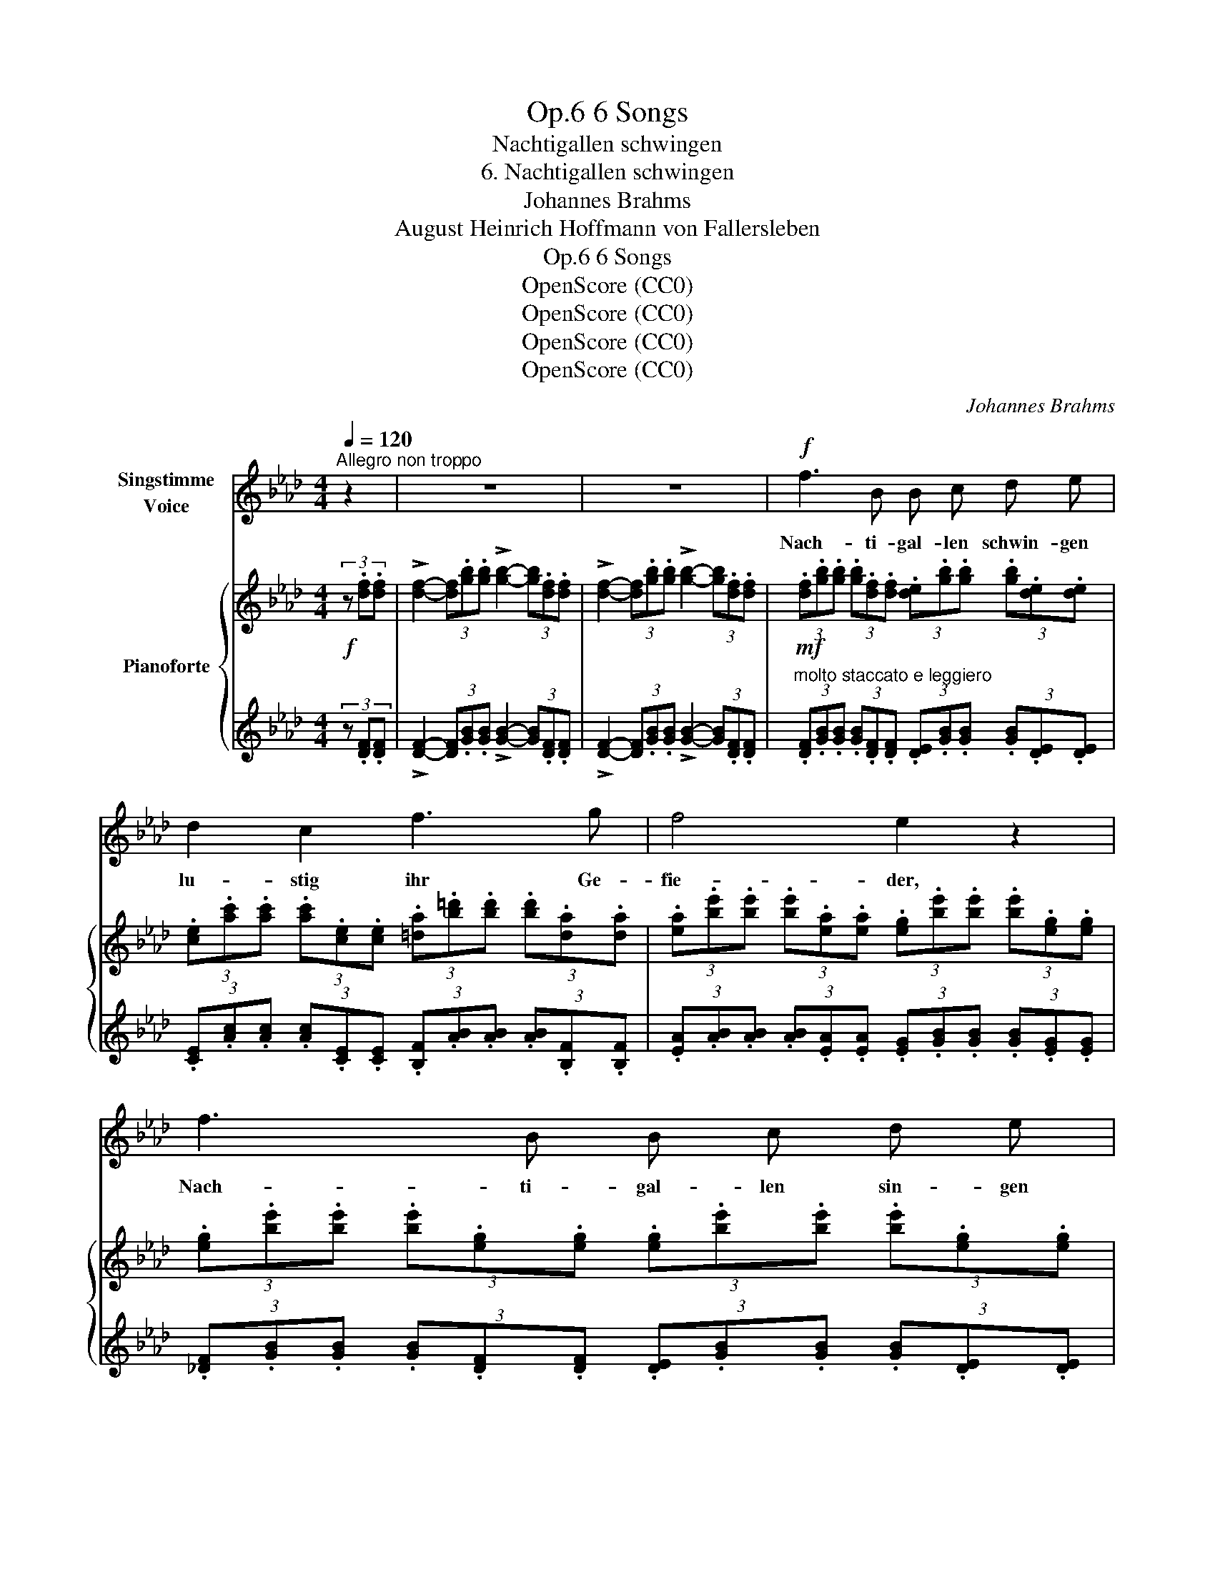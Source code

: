X:1
T:6 Songs, Op.6
T:Nachtigallen schwingen
T:6. Nachtigallen schwingen
T:Johannes Brahms
T:August Heinrich Hoffmann von Fallersleben
T:6 Songs, Op.6
T:OpenScore (CC0)
T:OpenScore (CC0)
T:OpenScore (CC0)
T:OpenScore (CC0)
C:Johannes Brahms
Z:August Heinrich Hoffmann von Fallersleben
Z:OpenScore (CC0)
%%score 1 { 2 | ( 3 4 ) }
L:1/8
Q:1/4=120
M:4/4
K:Ab
V:1 treble nm="Singstimme\nVoice"
V:2 treble nm="Pianoforte"
V:3 treble 
V:4 treble 
V:1
"^Allegro non troppo" z2 | z8 | z8 |!f! f3 B B c d e | d2 c2 f3 g | f4 e2 z2 | f3 B B c d e | %7
w: |||Nach- ti- gal- len schwin- gen|lu- stig ihr Ge-|fie- der,|Nach- ti- gal- len sin- gen|
 d2 c2 B3 F | A4 G2 z2 | A3 A B2 B2 | d2 A2!<(! B2 d2!<)! |!>(! f3!>)! A A2 A2 |!p! _f3 f e3 e | %13
w: ih- re al- ten|Lie- der.|Und die Blu- men|al- le, sie er-|wa- chen wie- der|bei dem Klang und|
 =d4 d2 z2 |!>(! !>!=f3!>)! e!p! (_dc) (BA) | (c6 B2) | A4 z4 | z8 | z4 z2 z =B || %19
w: Schal- le|al- ler die- * ser _|Lie- *|\- der.||Und|
[K:E]!pp!!<(! B6!<)! e2 | d2 c2 z2!<(! (.d .d)!<)! | f>e B2 z2 B2 | %22
w: mei- ne|Sehn- sucht wird  zur|Nach- ti- gal und|
 (3.B2 .B2!<(! .e2 (3.d2 .c2 .d2!<)! |!>(! (3f3 e B2!>)! (3z2 z2!pp! e2 | %24
w: fliegt in die blü- hen- de|Welt hin- ein, und|
 (3e4 (.d .c) (3:2:2c4 B2 | (3(c4 (.B) .A) (3:2:2(A4 G2) | (3.e2 .=d2 .=c2 (3:2:2B4 z2 | %27
w: fragt bei  den  Blu- men|ü- * ber- all, _|wo mag doch mein,|
!pp! (3.e2 .=d2 .=c2 (3:2:2B4 z2 | (3:2:2e4 z2 (3:2:2B4 z2 | (3:2:2e4 e2 (3:2:2B4 z2 | z8 | z8 | %32
w: mein Blüm- chen sein?|wo mein|Blüm- chen sein?|||
[K:E] z8 | z8 ||[K:Ab]!f! f3 B B c d e | d2 c2 f3 g | f4 e2 z2 | f3 B B c d e | d2 c2 B3 F | %39
w: ||Und die Nach- ti- gal- len|schwin- gen ih- re|Rei- gen|un- ter Lau- bes- hal- len|zwi- schen Blü- ten-|
!>(! A4!>)! G2 z2 |!p! A3 A B2 c2 | d2 A2!<(! __B2 d2!<)! | f3 A A2 A z |!p! _f3 f e3 e | %44
w: zwei- gen,|von den Blu- men|al- len a- ber|ich muss  schwei- gen.|Un- ter ih- nen|
!>(! =d4!>)! d2 z2 | _g3 g f3 f | =e4 z4 | f3 _e (ed) (cB) | A4 G2!<(! A c!<)! |!>(! d6!>)! c2 | %50
w: steh ich|trau- rig sin- nend|still:|Ei- ne Blu- * me _|seh ich, die  nicht|blü- hen|
 c4 z4[Q:1/4=110]"^T" |[Q:1/4=103]"^T" z8[Q:1/4=96]"^T" | %52
w: will.||
[Q:1/4=90]"^T" !fermata!z8[Q:1/4=80]"^T" |] %53
w: |
V:2
!f! (3z .[df].[df] | !>![df]2- (3[df].[gb].[gb] !>![gb]2- (3[gb].[df].[df] | %2
 !>![df]2- (3[df].[gb].[gb] !>![gb]2- (3[gb].[df].[df] | %3
!mf! (3.[df].[gb].[gb] (3.[gb].[df].[df] (3.[de].[gb].[gb] (3.[gb].[de].[de] | %4
 (3.[ce].[ac'].[ac'] (3.[ac'].[ce].[ce] (3.[=da].[b=d'].[bd'] (3.[bd'].[da].[da] | %5
 (3.[ea].[be'].[be'] (3.[be'].[ea].[ea] (3.[eg].[be'].[be'] (3.[be'].[eg].[eg] | %6
 (3.[eg].[be'].[be'] (3.[be'].[eg].[eg] (3.[eg].[be'].[be'] (3.[be'].[eg].[eg] | %7
 (3.[ea].[c'e'].[c'e'] (3.[c'e'].[ea].[ea]!8va(! (3.[fa].[=d'f'].[d'f'] (3.[d'f'].[fa].[fa] | %8
 (3.[ea].[be'].[be'] (3.[be'].[ea].[ea] (3.[eg].[be'].[be'] (3.[be'].[eg].[eg] | %9
 (3.[fa].[d'f'].[d'f'] (3.[d'f'].[fa].[fa] (3.[_gb].[d'_g'].[d'g'] (3.[d'g'].[gb].[gb] | %10
 (3.[fa].[d'f'].[d'f'] (3.[d'f'].[fa].[fa]!<(! (3.[_gb].[d'_g'].[d'g'] (3.[d'g'].[gb].[gb]!<)! | %11
!>(! (3.[fa].[d'f'].[d'f'] (3.[d'f'].[fa]!>)!.[fa] (3.[fa]!>(!.[d'f'].[d'f'] (3.[d'f'].[fa].[fa]!>)! | %12
!p! (3.[_fa].[d'_f'].[d'f'] (3.[d'f'].[fa].[fa] (3.[ea].[c'e'].[c'e'] (3.[c'e'].[ea].[ea] | %13
 (3.[=da].[_c'=d'].[c'd'] (3.[c'd'].[da].[da]!<(! (3.[da].[c'd'].[c'd'] (3.[c'd'].[da].[da]!<)! | %14
 (!>![_db_d']4!p! [cec']2 [=da]2)!8va)! | %15
 (3[ce][ac'][ac'] (3[ac'][ce][ce] (3[de][gb][gb] (3[gb][de][de] | %16
 (3[ce][ac'][ac']"_dim." (3[ac'][ce][ce] (3[ce][ac'][ac'] (3[ac'][ce][ce] | %17
 (3[ce][ac'][ac'] [ac']2- (3[ac'][ac'][ac']!pp! [ac']2- | %18
!>(! (3[ac'][a_c'][ac'] [ac']2- (3[ac'][ac'][ac']!>)! [ac']2 || %19
[K:E]!pp! z (.[gb]z.[gb]z.[gb]z.[ege']) | z (.[dad']z!<(!.[cac']z.[d=c'd']z.[dac'd'])!<)! | %21
 z (.[fgbf']z.[egbe']z.[egb]z.[egb]) | %22
 (6:4:6z (.[egb]z.[egb]!<(!z.[ege']) (6:4:6z (.[dad']z.[cac']z.[da=c'd'])!<)! | %23
!>(! (6:4:6z (.[fgbf']z.[egbe']z.[egb])!>)! (6:4:6z (.[egb]z.[egb]z.[egb]) | %24
!pp! (6:4:6z (.[egc'e']z.[egc'e']z.[egc'e']) (6:4:6z (.[dgc'd']z.[dgc'd']z.[dgbd']) | %25
 (6:4:6z (.[cebc']z.[cebc']z.[ceac']) (6:4:6z (.[Beab]z.[Beab]z.[Begb]) | %26
 (6:4:6z (.[=ceb=c']z.[cebc']z.[cebc']) (6:4:6z (.[Beab]z.[Beab]z.[Begb]) | %27
 (6:4:6z (.[=ceb=c']!pp!z.[cebc']z.[ceac']) (6:4:6z (.[Beab]z.[Beab]"_dim."z.[Begb]) | %28
 (6:4:6z (.[=ceb=c']z.[cebc']z.[ceac']) (6:4:6z .[Beab]z.[Beab]z.[Begb] | %29
 (3:2:6z [=ceb=c']z[cebc'][ceac'] z (3:2:7[Beab]z[Begb] z!p! (3z .[Bd].[Bd] | %30
 !>![B=d]2- (3[Bd].[gb].[gb] !>![gb]2- (3[gb].[Bd].[Bd] | %31
"_cresc." !>![B=d]2- (3[Bd].[gb].[gb] !>![gb]2- (3[gb].[Bd].[Bd] | %32
[K:E] (3.[B=d].[gb].[gb] (3.[gb].[Bd].[Bd] (3.[Bd].[gb].[gb] (3.[gb].[Bd].[Bd] | %33
 (3.[B=d].[gb].[gb] (3.[gb].[Bd].[Bd] (3.[Bd].[gb].[gb] (3.[gb].[Bd].[Bd] || %34
[K:Ab]!f! (3.[B=d].[ab].[ab] (3.[ab].[Bd].[Bd] (3.[_de].[gb].[gb] (3.[gb].[de].[de] | %35
 (3.[ce].[ac'].[ac'] (3.[ac'].[ce].[ce] (3.[=da].[b=d'].[bd'] (3.[bd'].[da].[da] | %36
 (3.[ea].[be'].[be'] (3.[be'].[ea].[ea] (3.[eg].[be'].[be'] (3.[be'].[eg].[eg] | %37
 (3.[eg].[be'].[be'] (3.[be'].[eg].[eg] (3.[eg].[be'].[be'] (3.[be'].[eg].[eg] | %38
 (3.[ea].[c'e'].[c'e'] (3.[c'e'].[ea].[ea] (3.[fa].[=d'f'].[d'f'] (3.[d'f'].[fa].[fa] | %39
!>(! (3.[ea].[be'].[be'] (3.[be'].[ea].[ea]!>)! (3.[eg].[be'].[be'] (3.[be'].[eg].[eg] | %40
!p! (3.[fa].[_d'f'].[d'f'] (3[d'f'][fa][fa] (3[_gb][d'_g'][d'g'] (3[d'g'][gb][gb] | %41
!8va(! (3[fa][d'f'][d'f'] (3[d'f'][fa][fa] (3[_g__b][d'_g'][d'g'] (3[d'g'][gb][gb] | %42
 (3[fa][d'f'][d'f'] (3[d'f'][fa][fa] (3[fa][d'f'][d'f'] (3[d'f'][fa][fa] | %43
 (3[_fa][d'_f'][d'f'] (3[d'f'][fa][fa] (3[ea][c'e'][c'e'] (3[c'e'][ea][ea] | %44
!>(! (3[=da][_c'=d'][c'd'] (3[c'd'][da][da]!>)! (3[da][bd'][bd'] (3[bd'][da][da] | %45
 (3[_gb][e'_g'][e'g'] (3[e'g'][gb][gb] (3[fb][=d'f'][d'f'] (3[d'f'][fb][fb] | %46
 (3[=eb][_d'=e'][d'e'] (3[d'e'][eb][eb] (3[eb][c'e'][c'e'] (3[c'e'][eb][eb] | %47
 ([f-c'f'-]4 [fd'f']2)!8va)! ([fb]2 | [ce]2 [_c=d]2 [Be]2)!<(! [_df]2!<)! | %49
!>(! ([Ad-fa]4 [Gdeg]4)!>)! |!pp!"_dim.      rit." z (.[Aca]2 .[Aca]2 .[Aca]2 .[Aca]) | %51
 z (.[Aca]2 .[Aca]2 .[Aca]2 .[Aca]) | z2 [cac']2!ppp! !fermata![cac']4 |] %53
V:3
 (3z .[DF].[DF] | !>![DF]2- (3[DF].[GB].[GB] !>![GB]2- (3[GB].[DF].[DF] | %2
 !>![DF]2- (3[DF].[GB].[GB] !>![GB]2- (3[GB].[DF].[DF] | %3
"^molto staccato e leggiero" (3.[DF].[GB].[GB] (3.[GB].[DF].[DF] (3.[DE].[GB].[GB] (3.[GB].[DE].[DE] | %4
 (3.[CE].[Ac].[Ac] (3.[Ac].[CE].[CE] (3.[B,F].[AB].[AB] (3.[AB].[B,F].[B,F] | %5
 (3.[EA].[AB].[AB] (3.[AB].[EA].[EA] (3.[EG].[GB].[GB] (3.[GB].[EG].[EG] | %6
 (3.[_DF].[GB].[GB] (3.[GB].[DF].[DF] (3.[DE].[GB].[GB] (3.[GB].[DE].[DE] | %7
 (3.[CE].[Ac].[Ac] (3.[Ac].[A,A].[A,A] (3.[B,F].[AB].[AB] (3.[AB].[B,F].[B,F] | %8
 (3.[EA].[AB].[AB] (3.[AB].[EA].[EA] (3.[EG].[GB].[GB] (3.[GB].[EG].[EG] | %9
 (3.[_DF].[Ad].[Ad] (3.[Ad].[DF].[DF] (3.[D_G].[Bd].[Bd] (3.[Bd].[DG].[DG] | %10
 (3.[DF].[Ad].[Ad] (3.[Ad].[DF].[DF] (3.[D_G].[Bd].[Bd] (3.[Bd].[DG].[DG] | %11
 (3.[DF].[Ad].[Ad] (3.[Ad].[DF].[DF] (3.[DF].[Ad].[Ad] (3.[Ad].[DF].[DF] | %12
 (3.[D_F].[Ad].[Ad] (3.[Ad].[DF].[DF] (3.[EA].[Ac].[Ac] (3.[Ac].[EA].[EA] | %13
 (3.[_FA].[A_c].[Ac] (3.[Ac].[FA].[FA] (3.[=FA].[Ac].[Ac] (3.[Ac].[FA].[FA] | ([GB]4 A2 [B,FB]2) | %15
 (A4 G4) |!ped! !arpeggio![A,EA]4 z4 | z8!ped-up! | z8 ||[K:E][K:bass] B,,6 ^B,,2 | %20
 [E,,C,]4 [E,,F,]4 |"^portamento" [E,,E,]4 [E,,B,,]4 | %22
 (3:2:2([E,,B,,]4 [E,,^B,,]2) (3:2:2([E,,C,]4 [E,,F,]2) | [E,,E,]4 [E,,G,,]4 | %24
 [C,,G,,]4 [G,,,G,,]4 | [A,,,E,,]4 [E,,,E,,]4 | [A,,,E,,]4 [E,,,E,,]4 | [A,,,E,,]4 [E,,,E,,]4 | %28
 [A,,,E,,]4 [E,,,E,,]4 | [A,,,E,,]4 (3:2:4[E,,,E,,]4[K:treble] (3z .[EG].[EG] | %30
 !>![EG]2- (3[EG].[GB].[GB] !>![GB]2- (3[GB].[EG].[EG] | %31
 !>![EG]2- (3[EG].[GB].[GB] !>![GB]2- (3[GB].[EG].[EG] | %32
[K:E] (3.[EG].[GB].[GB] (3.[GB].[EG].[EG] (3.[EG].[GB].[GB] (3.[GB].[EG].[EG] | %33
 (3.[=FG].[GB].[GB] (3.[GB].[FG].[FG] (3.[FG].[GB].[GB] (3.[GB].[FG].[FG] || %34
[K:Ab] (3.[FA].[AB].[AB] (3.[AB].[FA].[FA] (3.[GB].[B_d].[Bd] (3.[Bd].[GB].[GB] | %35
 (3.A.e.e (3.e.A.A (3.B,.B.B (3.B.B,.B, | (3.E.B.B (3.B.E.E (3.E.B.B (3.B.E.E | %37
 (3.[_DF].[GB].[GB] (3.[GB].[DF].[DF] (3.[DE].[GB].[GB] (3.[GB].[DE].[DE] | %38
 (3.[CE].[Ac].[Ac] (3.[Ac].[CA].[CA] (3.[B,F].[AB].[AB] (3.[AB].[B,F].[B,F] | %39
 (3.[EA].[AB].[AB] (3.[AB].[EA].[EA] (3.[EG].[GB].[GB] (3.[GB].[EG].[EG] | %40
!ped! [_DA]2[K:bass]"^legato" (D,2!ped-up! _G,2 B,2 |[K:treble] D2 F2 _G2 __B2 | d8) | %43
 (D2 d2 c2 E2 | _F2 _c2 B2 =F2) | (E2 e2 =d2 F2 | _G2 _d2 c2 =G2) | (c4 d2) (B2 | A2 F2 G2) F2 | %49
 ([B,-D-F]4 [B,DE]4) |[K:bass] (E,4 =E,4 | F,4 ^F,4) | %52
!ped! [A,,E,]4[K:treble] !fermata![Ae]4!ped-up! |] %53
V:4
 x2 | x8 | x8 | x8 | x8 | x8 | x8 | x8 | x8 | x8 | x8 | x8 | x8 | x8 | x8 | E8 | x8 | %17
 x2 x2 x x x2 | x8 ||[K:E][K:bass] E,,4 E,,4 | x8 | x8 | x8 | x8 | x8 | x8 | x8 | x8 | x8 | %29
 x427/64[K:treble] x43/32 | x8 | x8 |[K:E] x8 | x8 ||[K:Ab] x8 | x8 | x8 | x8 | x8 | x8 | %40
 x2[K:bass] x6 |[K:treble] x8 | x8 | x8 | x8 | x8 | x8 | (A2 =A2 B2) D2 | E6 D2 | z2 E,6 | %50
[K:bass] A,,8 | A,,8 | x4[K:treble] x4 |] %53

